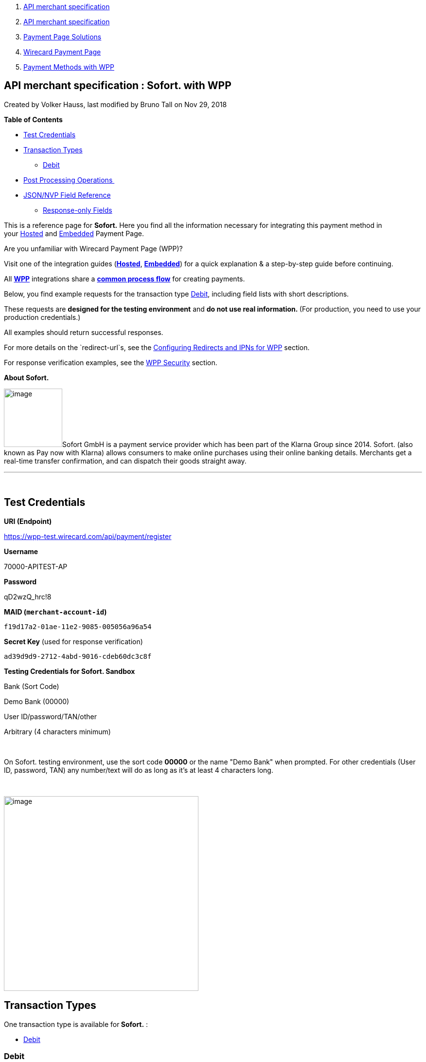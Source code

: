 [[page]]
[[main]]
[[main-header]]
[[breadcrumb-section]]
1.  link:index.html[API merchant specification]
2.  link:API-merchant-specification_1146901.html[API merchant
specification]
3.  link:Payment-Page-Solutions_4751423.html[Payment Page Solutions]
4.  link:Wirecard-Payment-Page_3704201.html[Wirecard Payment Page]
5.  link:Payment-Methods-with-WPP_3704241.html[Payment Methods with WPP]

[[title-heading]]
[[title-text]] API merchant specification : Sofort. with WPP
-------------------------------------------------------------

[[content]]
Created by Volker Hauss, last modified by Bruno Tall on Nov 29, 2018

[[main-content]]
*Table of Contents*

* link:#Sofort.withWPP-TestCredentials[Test Credentials]
* link:#Sofort.withWPP-TransactionTypes[Transaction Types]
** link:#Sofort.withWPP-DebitDebit[Debit]
* link:#Sofort.withWPP-PostProcessingOperations[Post Processing
Operations ]
* link:#Sofort.withWPP-Field-referenceJSON/NVPFieldReference[JSON/NVP
Field Reference]
** link:#Sofort.withWPP-Response-onlyFields[Response-only Fields]

This is a reference page for *Sofort.* Here you find all the information
necessary for integrating this payment method in
your link:786859.html[Hosted] and link:786857.html[Embedded] Payment
Page.

Are you unfamiliar with Wirecard Payment Page (WPP)?

Visit one of the integration guides
(*link:HPP-Integration_3704215.html[Hosted]*,
*link:EPP-Integration_3704223.html[Embedded]*) for a quick explanation &
a step-by-step guide before continuing.

All *link:Wirecard-Payment-Page_3704201.html[WPP]* integrations share a
*link:WPP-Workflow_3704269.html[common process flow]* for creating
payments.

Below, you find example requests for the transaction
type link:#Sofort.withWPP-Debit[Debit], including field lists with short
descriptions.

These requests are *designed for the testing environment* and **do not
use real information. **(For production, you need to use your production
credentials.)

All examples should return successful responses.

For more details on the `redirect-url`s, see
the link:Configuring-Redirects-and-IPNs-for-WPP_3704400.html[Configuring
Redirects and IPNs for WPP] section.

For response verification examples, see
the link:WPP-Security_3704260.html[WPP Security] section.

*About Sofort.*

image:attachments/3704254/4391144.png[image,width=120]Sofort GmbH is a
payment service provider which has been part of the Klarna Group since
2014. Sofort. (also known as Pay now with Klarna) allows consumers to
make online purchases using their online banking details. Merchants get
a real-time transfer confirmation, and can dispatch their goods straight
away.

'''''

 

[[Sofort.withWPP-TestCredentials]]
Test Credentials
----------------

*URI (Endpoint)*

https://wpp-test.wirecard.com/api/payment/register

*Username*

70000-APITEST-AP

*Password*

qD2wzQ_hrc!8

*MAID (`merchant-account-id`)*

`f19d17a2-01ae-11e2-9085-005056a96a54`

*Secret Key* (used for response verification)

`ad39d9d9-2712-4abd-9016-cdeb60dc3c8f`

*Testing Credentials for Sofort. Sandbox*

Bank (Sort Code)

Demo Bank (00000)

User ID/password/TAN/other

Arbitrary (4 characters minimum)

 

On Sofort. testing environment, use the sort code *00000* or the name
"Demo Bank" when prompted. For other credentials (User ID, password,
TAN) any number/text will do as long as it's at least 4 characters long.

 

image:attachments/3704254/4391145.jpg[image,height=400]

[[Sofort.withWPP-TransactionTypes]]
Transaction Types
-----------------

One transaction type is available for** Sofort.** :

* link:#Sofort.withWPP-Debit[Debit]

[[Sofort.withWPP-DebitDebit]]
[[Sofort.withWPP-Debit]]Debit
~~~~~~~~~~~~~~~~~~~~~~~~~~~~~

A debit transaction charges the specified amount from the account
holder's bank account and marks it for immediate transfer.

For a successful debit transaction:

1.  Create a payment session (initial request).
2.  Redirect the customer to the payment page (initial response URL).
3.  Highly recommended: Parse and process the payment response. +

We provide ready-made JSON examples for each step of this process. You
can find them below.

API Endpoints

*Test*

`https://wpp-test.wirecard.com/api/payment/register`

*Production/Live*

Contact link:Contact-Us_4391175.html[merchant support] for your
production credentials.

This example is an initial request which creates the payment session. If
it is successful, you receive a URL as a response, which redirects to
the payment form.

*Request Headers*

[source,syntaxhighlighter-pre]
----
Authorization: Basic NzAwMDAtQVBJVEVTVC1BUDpxRDJ3elFfaHJjITg=
Content-Type: application/json
----

Optional fields

For a full list of optional fields you can use, see the REST API
link:Sofort._786562.html[Sofort specification].

For a full structure of a request (optional fields included), see the
link:#Sofort.withWPP-Field-reference[JSON/NVP Field Reference] section
at the bottom of this page.

*1. Create a Payment Session (Initial Request)*

[source,syntaxhighlighter-pre]
----
 {
    "payment": {
        "merchant-account-id": {
            "value":"f19d17a2-01ae-11e2-9085-005056a96a54"
        },
        "request-id":"{{$guid}}",
        "transaction-type": "debit",
        "requested-amount": {         
            "value": "10.1",
            "currency": "EUR"
        },
        "payment-methods": {
            "payment-method":[
            {
                "name": "sofortbanking"
            }
            ]
        },          
        "descriptor": "test",
        "success-redirect-url": "https://demoshop-test.wirecard.com/demoshop/#!/success",
        "fail-redirect-url": "https://demoshop-test.wirecard.com/demoshop/#!/error",        
        "cancel-redirect-url": "https://demoshop-test.wirecard.com/demoshop/#!/cancel"
    }
}
----

*Field (JSON)*

*Data Type*

*Required/* +
*Optional*

*Size*

*Description*

merchant-account-id

value

String

Required

36

A unique identifier assigned to every merchant account (by Wirecard).

request-id

String

Required

64

A unique identifier assigned to every request (by merchant). Used when
searching for or referencing it later. `{{$guid}}` serves as a
placeholder for a random request-id.

Allowed characters: +
a - z +
0 - 9 +
-_

transaction-type

String

Required

36

The requested transaction type. For Sofort. payments, the
transaction-type must be set to `debit`.

requested-amount 

value

Numeric

Required

18

The full amount that is requested/contested in a transaction. 2 decimal
places allowed.

Use `.` (decimal point) as the separator.

currency

String

Required

3

The currency of the requested/contested transaction amount. For Sofort.
payments, the currency must be set to*** ***`EUR`.

Format: 3-character abbreviation according to ISO 4217.

payment-method

name

String

Required

15

The name of the payment method used. Set this value to `sofortbanking`.

descriptor

String

Optional

100

Description of the transaction for account holder’s bank statement
purposes. 

success-redirect-url

String

Required

2000

The URL to which the consumer is redirected after a successful
payment, +
e.g. `https://demoshop-test.wirecard.com/demoshop/#!/success`

fail-redirect-url

String

Required

2000

The URL to which the consumer is redirected after a failed payment, +
e.g. `https://demoshop-test.wirecard.com/demoshop/#!/error`

cancel-redirect-url

String

Required

2000

The URL to which the consumer is redirected after having canceled a
payment, +
e.g. `https://demoshop-test.wirecard.com/demoshop/#!/cancel `

*2. Redirect the Customer to the Payment Page (Initial Response URL)*

[source,syntaxhighlighter-pre]
----
{
"payment-redirect-url" : "https://wpp.wirecard.com/?wPaymentToken=f0c0e5b3-23ad-4cb4-abca-ed80a0e770e7"
}
----

[cols=",,",]
|=======================================================================
|*Field (JSON)* |*Data Type* |*Description*

|payment-redirect-url |String |The URL which redirects to the payment
form. Sent as a response to the initial request.
|=======================================================================

At this point, you need to redirect your customer to
`payment-redirect-url` (or render it in an `iframe` depending on your
link:Wirecard-Payment-Page_3704201.html[integration method]).

The customers are redirected to the payment form. There they enter their
data and submit the form to confirm the payment. A payment can be:

* successful (`transaction-state: success`),
* failed (`transaction-state: failed`),
* or the customer canceled the payment before/after submission
(`transaction-state: failed`).

The transaction result is the value of `transaction-state `in the
payment response. More details (including the status code) can also be
found in the payment response in the `statuses` object. Canceled
payments are returned as `"transaction-state" : "failed"`, but the
status description indicates it was canceled.

In any case (unless the customer cancels the transaction on a 3rd party
provider page), a base64 encoded response containing payment information
is sent to the configured redirection URL. See
link:Configuring-Redirects-and-IPNs-for-WPP_3704400.html[Configuring
Redirects and IPNs for WPP] for more details on redirection targets
after payment & transaction status notifications.

You can find a decoded payment response example below.

*3. Parse and Process the Payment Response (Decoded Payment Response)*

[source,syntaxhighlighter-pre]
----
 {
  "descriptor" : "test",
  "payment-methods" : {
    "payment-method" : [ {
      "name" : "sofortbanking"
    } ]
  },
  "parent-transaction-id" : "e9a8b4ad-161b-4721-a799-e512141f1512",
  "api-id" : "up3-wpp",
  "transaction-id" : "974d9b1e-5381-4813-b09c-5f755da43840",
  "statuses" : {
    "status" : [ {
      "description" : "Successful confirmation received from the bank.",
      "severity" : "information",
      "code" : "201.1126"
    } ]
  },
  "account-holder" : {
    "first-name" : "Max",
    "last-name" : "Mustermann"
  },
  "request-id" : "e2234c45-84ab-44a2-b299-56cab4fcc927",
  "requested-amount" : {
    "value" : 10.100000,
    "currency" : "EUR"
  },
  "transaction-state" : "success",
  "success-redirect-url" : "https://demoshop-test.wirecard.com/demoshop/#!/success",
  "merchant-account-id" : {
    "value" : "f19d17a2-01ae-11e2-9085-005056a96a54"
  },
  "completion-time-stamp" : "2018-04-13T10:47:10",
  "cancel-redirect-url" : "https://demoshop-test.wirecard.com/demoshop/#!/cancel",
  "fail-redirect-url": "https://demoshop-test.wirecard.com/demoshop/#!/error",
  "transaction-type" : "debit"
}
----

*Field (JSON)*

*Data Type*

*Description*

descriptor

String

Description of the transaction for account holder’s bank statement
purposes.

payment-method

name

String

The name of the payment method used.

parent-transaction-id

String

The ID of the transaction being referenced as a parent.

api-id

String

Identifier of the currently used API.

transaction-id

String

A unique identifier assigned to every transaction(by Wirecard). Used
when searching for or referencing to it later.

status +
 +

code

String

Status code of the status message.

description

String

The description of the transaction status message.

severity

String

The definition of the status message.

Possible values:

* `information`
* `warning`
* `error`

account-holder

first-name

String

The first name of the account holder.

last-name

String

The last name of the account holder.

request-id

String

A unique identifier assigned to every request (by merchant). Used when
searching for or referencing it later.

requested-amount

currency

String

The currency of the requested/contested transaction amount. For **
Sofort. ** payments, the currency must be set to `EUR`.

Format: 3-character abbreviation according to ISO 4217.

value

Numeric

The full amount that is requested/contested in a transaction.

transaction-state

String

The current transaction state.

Possible values:

* `in-progress`
* `success`
* `failed`

Typically, a transaction starts with state` in-progress` and finishes
with state either `success` or `failed`. This information is returned in
the response only.

success-redirect-url

String

The URL to which the consumer is redirected after a successful
payment, +
e.g. `https://demoshop-test.wirecard.com/demoshop/#!/success`

merchant-account-id

value

String

A unique identifier assigned to every merchant account (by Wirecard).

completion-time-stamp

YYYY-MM-DD-Thh:mm:ss

The UTC/ISO time-stamp documents the time & date when the transaction
was executed. +
Format: YYYY-MM-DDThh:mm:ss (ISO).

cancel-redirect-url

String

The URL to which the consumer is redirected after having canceled a
payment, +
e.g. `https://demoshop-test.wirecard.com/demoshop/#!/cancel`

fail-redirect-url

String

The URL to which the consumer is redirected after a failed payment, +
e.g. `https://demoshop-test.wirecard.com/demoshop/#!/error`

transaction-type

String

The requested transaction type. For Sofort. payments, the
transaction-type must be set to `debit`.

'''''

[[Sofort.withWPP-PostProcessingOperations]]
Post Processing Operations 
---------------------------

{empty}[[Sofort.withWPP-Follow-up]]

Use our link:REST-API_786616.html[REST API] for any post processing
operations. Check the REST API link:Sofort._786562.html[Sofort.
specification] for details on Sofort. specific transactions.

WPP is best used to deal with "one-off" payments (e.g. regular,
independent debit transactions) or the initial transaction in a chain of
them (e.g. a first authorization in a chain of recurring transactions).
However, when it comes to referencing a transaction for any kind of
follow-up — like a refund of one of your debit transactions — use
our link:REST-API_786616.html[REST API] directly.

For Sofort., there is only one post processing operation available:

* a refund, via SEPA Credit Transfer.

A direct refund through WPP is not possible for Sofort. so you have to
obtain your consumer's banking information and send the refund using
SEPA Credit Transfer. For examples and more information, see the REST
API https://document-center.wirecard.com/display/PREPTD/SEPA+Credit+Transfer[specification
for SEPA Credit Transfer]. 

'''''

[[Sofort.withWPP-Field-referenceJSON/NVPFieldReference]]
[[Sofort.withWPP-Field-reference]]JSON/NVP Field Reference
----------------------------------------------------------

Here you can:

* find the NVP equivalents for JSON fields (for migrating merchants),
* or see the structure of a full request (optional fields included).

*JSON Structure for Sofort. Requests*

[source,syntaxhighlighter-pre]
----
 {
    "payment": {
        "merchant-account-id": {
            "value":"string"
        },
        "request-id":"string",
        "transaction-type": "string",
        "requested-amount": {         
            "value": 0,
            "currency": "string"
        },
        "payment-methods": {
            "payment-method":[
            {
                "name": "string"
            }
            ]
        },
        "account-holder" : {
            "first-name" : "string",
            "last-name" : "string"
        },          
        "descriptor": "string",
        "success-redirect-url": "string",
        "fail-redirect-url": "string",  
        "cancel-redirect-url": "string"
    }
}
----

[cols=",,",]
|=================================================================
|*Field (NVP)* |*Field (JSON)* |*JSON Parent*
|merchant_account_id |value |merchant-account-id (\{ })
|request_id |request-id |payment (\{ })
|transaction_type |transaction-type |payment (\{ })
|requested_amount |value |requested-amount (\{ })
|requested_amount_currency |currency |requested-amount (\{ })
|payment_method |payment-method ([ ])/name |payment-methods (\{ })
|first_name |first-name |account-holder (\{ })
|last_name |last-name |account-holder (\{ })
|descriptor |descriptor |payment (\{ })
|success_redirect_url |success-redirect-url |payment (\{ })
|fail_redirect_url |fail-redirect-url |payment (\{ })
|cancel_redirect_url |cancel-redirect-url |payment (\{ })
|=================================================================

[[Sofort.withWPP-Response-onlyFields]]
Response-only Fields
~~~~~~~~~~~~~~~~~~~~

 

[source,syntaxhighlighter-pre]
----
{
"payment": {
  "transaction-id" : "string",
  "transaction-state" : "string",
  "completion-time-stamp" : "2018-03-23T10:41:34",
  "api-id" : "string",  
  "statuses" : {
    "status" : [ {
      "description" : "string",
      "severity" : "string",
      "code" : "string"      
    } ]
  }
  }
}
----

 

 

[cols=",,",]
|====================================================================
|*Field (NVP)* |*Field (JSON)* |*JSON Parent*
|transaction_id |transaction-id |payment (\{ })
|transaction_state |transaction-state |payment (\{ })
|completion_time_stamp |completion-time-stamp |payment (\{ })
|api_id |api-id |payment (\{ })
|status_description_n |status ([ \{} ])/ description |statuses (\{ })
|status_severity_n |status ([ \{} ])/ severity |statuses (\{ })
|status_code_n |status ([ \{} ])/ code |statuses (\{ })
|====================================================================

Attachments:
~~~~~~~~~~~~

image:images/icons/bullet_blue.gif[image,width=8,height=8]
link:attachments/3704254/4391144.png[Logo_Klarna_PayNow_128x192.png]
(image/png) +
image:images/icons/bullet_blue.gif[image,width=8,height=8]
link:attachments/3704254/4391145.jpg[sofort.jpg] (image/jpeg) +

[[footer]]
Document generated by Confluence on Feb 06, 2019 10:33

[[footer-logo]]
http://www.atlassian.com/[Atlassian]
